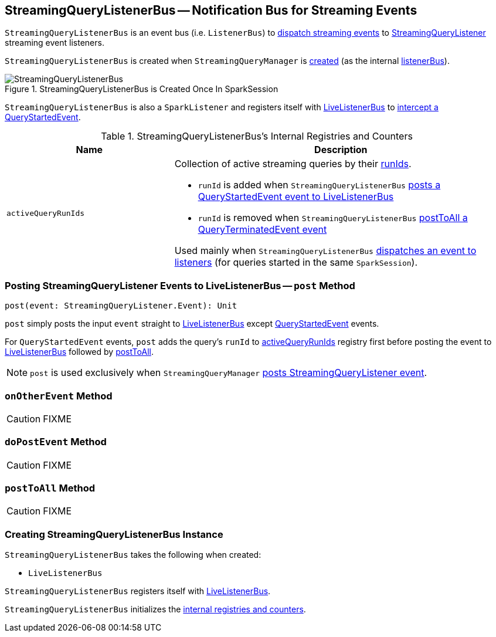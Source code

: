 == [[StreamingQueryListenerBus]] StreamingQueryListenerBus -- Notification Bus for Streaming Events

`StreamingQueryListenerBus` is an event bus (i.e. `ListenerBus`) to <<post, dispatch streaming events>> to link:spark-sql-streaming-StreamingQueryListener.adoc[StreamingQueryListener] streaming event listeners.

`StreamingQueryListenerBus` is created when `StreamingQueryManager` is link:spark-sql-streaming-StreamingQueryManager.adoc#creating-instance[created] (as the internal link:spark-sql-streaming-StreamingQueryManager.adoc#listenerBus[listenerBus]).

.StreamingQueryListenerBus is Created Once In SparkSession
image::images/StreamingQueryListenerBus.png[align="center"]

`StreamingQueryListenerBus` is also a `SparkListener` and registers itself with <<sparkListenerBus, LiveListenerBus>> to <<onOtherEvent, intercept a QueryStartedEvent>>.

[[internal-registries]]
.StreamingQueryListenerBus's Internal Registries and Counters
[cols="1,2",options="header",width="100%"]
|===
| Name
| Description

| [[activeQueryRunIds]] `activeQueryRunIds`
a| Collection of active streaming queries by their link:spark-sql-streaming-StreamingQuery.adoc#runId[runIds].

* `runId` is added when `StreamingQueryListenerBus` <<post, posts a QueryStartedEvent event to LiveListenerBus>>

* `runId` is removed when `StreamingQueryListenerBus` <<postToAll, postToAll a QueryTerminatedEvent event>>

Used mainly when `StreamingQueryListenerBus` <<doPostEvent, dispatches an event to listeners>> (for queries started in the same `SparkSession`).
|===

=== [[post]] Posting StreamingQueryListener Events to LiveListenerBus -- `post` Method

[source, scala]
----
post(event: StreamingQueryListener.Event): Unit
----

`post` simply posts the input `event` straight to <<sparkListenerBus, LiveListenerBus>> except link:spark-sql-streaming-StreamingQueryListener.adoc#QueryStartedEvent[QueryStartedEvent] events.

For `QueryStartedEvent` events, `post` adds the query's `runId` to <<activeQueryRunIds, activeQueryRunIds>> registry first before posting the event to <<sparkListenerBus, LiveListenerBus>> followed by <<postToAll, postToAll>>.

NOTE: `post` is used exclusively when `StreamingQueryManager` link:spark-sql-streaming-StreamingQueryManager.adoc#postListenerEvent[posts StreamingQueryListener event].

=== [[onOtherEvent]] `onOtherEvent` Method

CAUTION: FIXME

=== [[doPostEvent]] `doPostEvent` Method

CAUTION: FIXME

=== [[postToAll]] `postToAll` Method

CAUTION: FIXME

=== [[creating-instance]] Creating StreamingQueryListenerBus Instance

`StreamingQueryListenerBus` takes the following when created:

* [[sparkListenerBus]] `LiveListenerBus`

`StreamingQueryListenerBus` registers itself with <<sparkListenerBus, LiveListenerBus>>.

`StreamingQueryListenerBus` initializes the <<internal-registries, internal registries and counters>>.
